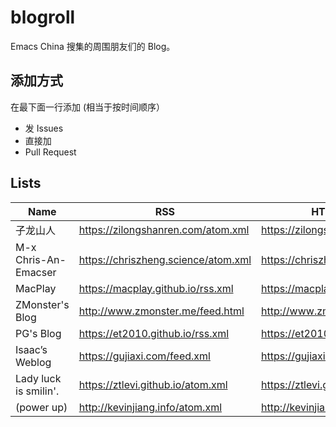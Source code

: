* blogroll

Emacs China 搜集的周围朋友们的 Blog。

** 添加方式

在最下面一行添加 (相当于按时间顺序）

 - 发 Issues
 - 直接加
 - Pull Request

** Lists

| Name | RSS | HTML |
|------+-----+------|
| 子龙山人 | https://zilongshanren.com/atom.xml | https://zilongshanren.com/ |
| M-x Chris-An-Emacser | https://chriszheng.science/atom.xml | https://chriszheng.science/ |
| MacPlay | https://macplay.github.io/rss.xml | https://macplay.github.io/ |
| ZMonster's Blog | http://www.zmonster.me/feed.html | http://www.zmonster.me/ |
| PG's Blog | https://et2010.github.io/rss.xml | https://et2010.github.io/ |
| Isaac’s Weblog | https://gujiaxi.com/feed.xml | https://gujiaxi.com/ |
| Lady luck is smilin'. | https://ztlevi.github.io/atom.xml | https://ztlevi.github.io/ |
| (power up) | http://kevinjiang.info/atom.xml | http://kevinjiang.info/ |
